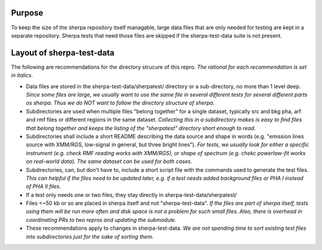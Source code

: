 Purpose
=======
To keep the size of the sherpa repository itself managable, large data files that are only needed for testing are kept in a separate repository. Sherpa tests that need those files are skipped if the sherpa-test-data suite is not present.

Layout of sherpa-test-data
==========================

The following are recommendations for the directory strucure of this repro.
*The rational for each recommendation is set in italics.*

- Data files are stored in the sherpa-test-data/sherpatest/ directory or a sub-directory, no more than 1 level deep. *Since some files are large, we usually want to use the same file in several different tests for several different parts os sherpa. Thus we do NOT want to follow the directory structure of sherpa.*

- Subdirectories are used when multiple files "belong together" for a single dataset, typically src and bkg pha, arf and rmf files or different regions in the same dataset. *Collecting this in a subdirectory makes is easy to find files that belong together and keeps the listing of the "sherpatest" directory short enough to read.*

- Subdirectories shall include a short README describing the data source and shape in words (e.g. "emission lines source with XMM/RGS, low-signal in general, but three bright lines"). *For tests, we usually look for either a specific instrument (e.g. check RMF reading works with XMM/RGS), or shape of spectrum (e.g. chekc powerlaw-fit works on real-world data). The same dataset can be used for both cases.*

- Subdirectories, can, but don't have to, include a short script file with the commands used to generate the test files. *This can helpful if the files need to be updated later, e.g. if a test needs added background files or PHA I instead of PHA II files.*

- If a test only needs one or two files, they stay directly in sherpa-test-data/sherpatest/

- Files <~50 kb or so are placed in sherpa itself and not "sherpa-test-data".  *If the files are part of sherpa itself, tests using them will be run more often and disk space is not a problem for such small files. Also, there is overhead in coordinating PRs to two repros and updating the submodule.*

- These recommendations apply to changes in sherpa-test-data. *We are not spending time to sort existing test files into subdirectories just for the sake of sorting them.*
